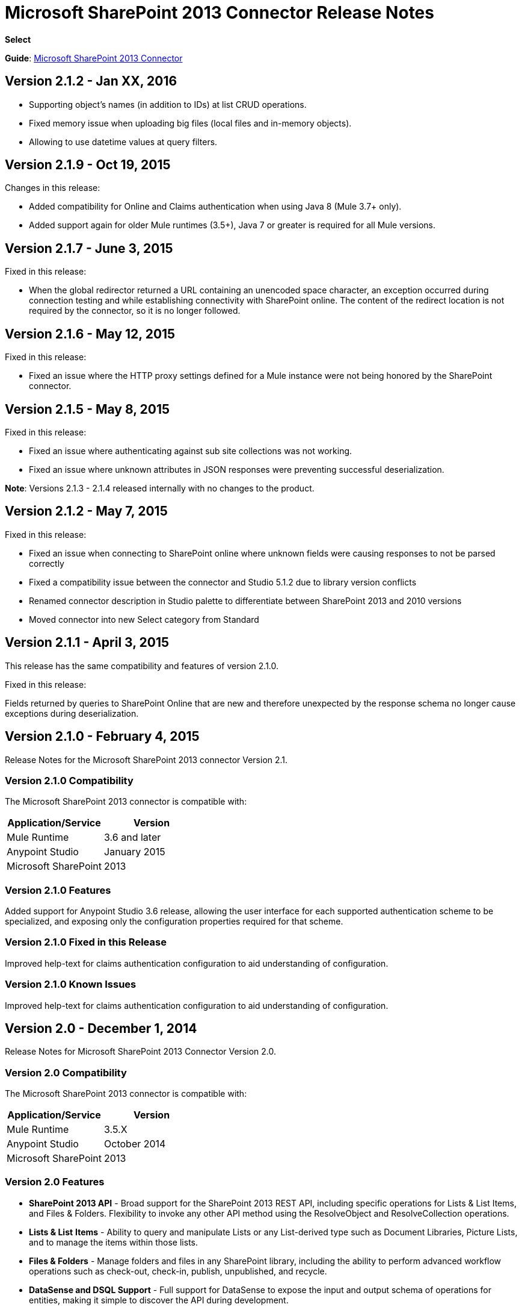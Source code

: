 = Microsoft SharePoint 2013 Connector Release Notes
:keywords: release notes, connectors, sharepoint

*Select*

*Guide*: link:/mule-user-guide/v/3.7/microsoft-sharepoint-2013-connector[Microsoft SharePoint 2013 Connector]

== Version 2.1.2 - Jan XX, 2016

- Supporting object's names (in addition to IDs) at list CRUD operations.
- Fixed memory issue when uploading big files (local files and in-memory objects).
- Allowing to use datetime values at query filters.

== Version 2.1.9 - Oct 19, 2015

Changes in this release:

- Added compatibility for Online and Claims authentication when using Java 8 (Mule 3.7+ only).
- Added support again for older Mule runtimes (3.5+), Java 7 or greater is required for all Mule versions.

== Version 2.1.7 - June 3, 2015

Fixed in this release:

* When the global redirector returned a URL containing an unencoded space character, an exception occurred during connection testing and while establishing connectivity with SharePoint online. The content of the redirect location is not required by the connector, so it is no longer followed.

== Version 2.1.6 - May 12, 2015

Fixed in this release: 

* Fixed an issue where the HTTP proxy settings defined for a Mule instance were not being honored by the SharePoint connector.

== Version 2.1.5 - May 8, 2015

Fixed in this release:

* Fixed an issue where authenticating against sub site collections was not working.
* Fixed an issue where unknown attributes in JSON responses were preventing successful deserialization.

*Note*: Versions 2.1.3 - 2.1.4 released internally with no changes to the product.

== Version 2.1.2 - May 7, 2015

Fixed in this release:

* Fixed an issue when connecting to SharePoint online where unknown fields were causing responses to not be parsed correctly
* Fixed a compatibility issue between the connector and Studio 5.1.2 due to library version conflicts
* Renamed connector description in Studio palette to differentiate between SharePoint 2013 and 2010 versions
* Moved connector into new Select category from Standard

== Version 2.1.1 - April 3, 2015

This release has the same compatibility and features of version 2.1.0.

Fixed in this release:

Fields returned by queries to SharePoint Online that are new and therefore unexpected by the response schema no longer cause exceptions during deserialization.

== Version 2.1.0 - February 4, 2015

Release Notes for the Microsoft SharePoint 2013 connector Version 2.1.

=== Version 2.1.0 Compatibility

The Microsoft SharePoint 2013 connector is compatible with:

[width="100",cols="50,50",options="header"]
|===
|Application/Service |Version
|Mule Runtime |3.6 and later
|Anypoint Studio |January 2015
|Microsoft SharePoint |2013
|===

=== Version 2.1.0 Features

Added support for Anypoint Studio 3.6 release, allowing the user interface for each supported authentication scheme to be specialized, and exposing only the configuration properties required for that scheme.

=== Version 2.1.0 Fixed in this Release

Improved help-text for claims authentication configuration to aid understanding of configuration.

=== Version 2.1.0 Known Issues

Improved help-text for claims authentication configuration to aid understanding of configuration.

== Version 2.0 - December 1, 2014

Release Notes for Microsoft SharePoint 2013 Connector Version 2.0.

=== Version 2.0 Compatibility

The Microsoft SharePoint 2013 connector is compatible with:

[width="100%",cols="50%,50%",options="header"]
|===
|Application/Service |Version
|Mule Runtime |3.5.X
|Anypoint Studio |October 2014
|Microsoft SharePoint |2013
|===

=== Version 2.0 Features

* *SharePoint 2013 API* - Broad support for the SharePoint 2013 REST API, including specific operations for Lists & List Items, and Files & Folders. Flexibility to invoke any other API method using the ResolveObject and ResolveCollection operations.
* **Lists & List** *Items* - Ability to query and manipulate Lists or any List-derived type such as Document Libraries, Picture Lists, and to manage the items within those lists.
* *Files & Folders* - Manage folders and files in any SharePoint library, including the ability to perform advanced workflow operations such as check-out, check-in, publish, unpublished, and recycle.
* *DataSense and DSQL Support* - Full support for DataSense to expose the input and output schema of operations for entities, making it simple to discover the API during development.
* *Improved Test Connection Troubleshooting* - Provides more robust Test Connection functionality in the connector including detailed and helpful error messages for the most common configuration and connectivity problems.
* *Claims Authentication* - Provides support for claims-based authentication, allowing flexibility of the authentication model choice for ADFS-enabled enterprises.
* *NTLM Authentication* - NTLM authentication is now more robust and widely compatible with more domain controller configurations.

=== Version 2.0 Fixed in this Release

There are no bug fixes in this release.

=== Version 2.0 Known Issues

There are no known issues in this release.

== See Also

* Learn how to link:/mule-fundamentals/v/3.7/anypoint-exchange[Install Anypoint Connectors] using Anypoint Exchange.
* Access MuleSoft’s http://forum.mulesoft.org/mulesoft[Forum] to pose questions and get help from Mule’s broad community of users.
* To access MuleSoft’s expert support team, http://www.mulesoft.com/mule-esb-subscription[subscribe] to Mule ESB Enterprise and log in to MuleSoft’s http://www.mulesoft.com/support-login[Customer Portal].
